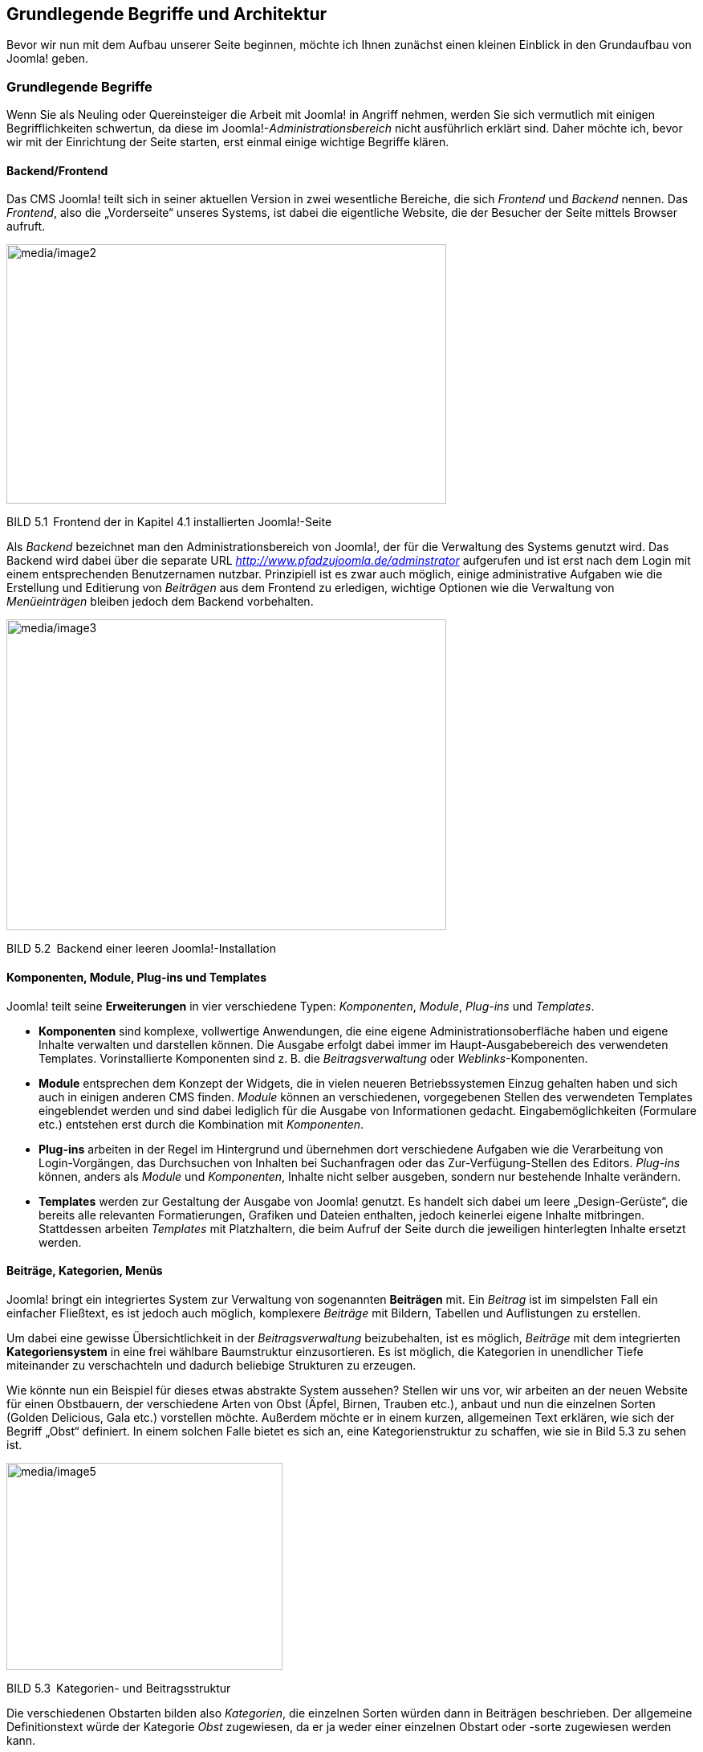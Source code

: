 == Grundlegende Begriffe und Architektur

Bevor wir nun mit dem Aufbau unserer Seite beginnen, möchte ich Ihnen
zunächst einen kleinen Einblick in den Grundaufbau von Joomla! geben.

=== Grundlegende Begriffe

Wenn Sie als Neuling oder Quereinsteiger die Arbeit mit Joomla! in
Angriff nehmen, werden Sie sich vermutlich mit einigen Begrifflichkeiten
schwertun, da diese im Joomla!-_Administrationsbereich_ nicht
ausführlich erklärt sind. Daher möchte ich, bevor wir mit der
Einrichtung der Seite starten, erst einmal einige wichtige Begriffe
klären.

==== Backend/Frontend

Das CMS Joomla! teilt sich in seiner aktuellen Version in zwei
wesentliche Bereiche, die sich _Frontend_ und _Backend_ nennen. Das
_Frontend_, also die „Vorderseite“ unseres Systems, ist dabei die
eigentliche Website, die der Besucher der Seite mittels Browser aufruft.

image:media/image2.png[media/image2,width=548,height=323]

BILD 5.1 Frontend der in Kapitel 4.1 installierten Joomla!-Seite

Als _Backend_ bezeichnet man den Administrationsbereich von Joomla!, der
für die Verwaltung des Systems genutzt wird. Das Backend wird dabei über
die separate URL _http://www.pfadzujoomla.de/adminstrator_ aufgerufen
und ist erst nach dem Login mit einem entsprechenden Benutzernamen
nutzbar. Prinzipiell ist es zwar auch möglich, einige administrative
Aufgaben wie die Erstellung und Editierung von _Beiträgen_ aus dem
Frontend zu erledigen, wichtige Optionen wie die Verwaltung von
_Menüeinträgen_ bleiben jedoch dem Backend vorbehalten.

image:media/image3.png[media/image3,width=548,height=387]

BILD 5.2 Backend einer leeren Joomla!-Installation

==== Komponenten, Module, Plug-ins und Templates

Joomla! teilt seine *Erweiterungen* in vier verschiedene Typen:
_Komponenten_, _Module_, _Plug-ins_ und _Templates_.

* *Komponenten* sind komplexe, vollwertige Anwendungen, die eine eigene
Administrationsoberfläche haben und eigene Inhalte verwalten und
darstellen können. Die Ausgabe erfolgt dabei immer im
Haupt-Ausgabebereich des verwendeten Templates. Vorinstallierte
Komponenten sind z. B. die _Beitragsverwaltung_ oder
_Weblinks_-Komponenten.
* *Module* entsprechen dem Konzept der Widgets, die in vielen neueren
Betriebssystemen Einzug gehalten haben und sich auch in einigen anderen
CMS finden. _Module_ können an verschiedenen, vorgegebenen Stellen des
verwendeten Templates eingeblendet werden und sind dabei lediglich für
die Ausgabe von Informationen gedacht. Eingabemöglichkeiten (Formulare
etc.) entstehen erst durch die Kombination mit _Komponenten_.
* *Plug-ins* arbeiten in der Regel im Hintergrund und übernehmen dort
verschiedene Aufgaben wie die Verarbeitung von Login-Vorgängen, das
Durchsuchen von Inhalten bei Suchanfragen oder das Zur-Verfügung-Stellen
des Editors. _Plug-ins_ können, anders als _Module_ und _Komponenten_,
Inhalte nicht selber ausgeben, sondern nur bestehende Inhalte verändern.
* *Templates* werden zur Gestaltung der Ausgabe von Joomla! genutzt. Es
handelt sich dabei um leere „Design-Gerüste“, die bereits alle
relevanten Formatierungen, Grafiken und Dateien enthalten, jedoch
keinerlei eigene Inhalte mitbringen. Stattdessen arbeiten _Templates_
mit Platzhaltern, die beim Aufruf der Seite durch die jeweiligen
hinterlegten Inhalte ersetzt werden.

==== Beiträge, Kategorien, Menüs

Joomla! bringt ein integriertes System zur Verwaltung von sogenannten
*Beiträgen* mit. Ein _Beitrag_ ist im simpelsten Fall ein einfacher
Fließtext, es ist jedoch auch möglich, komplexere _Beiträge_ mit
Bildern, Tabellen und Auflistungen zu erstellen.

Um dabei eine gewisse Übersichtlichkeit in der _Beitragsverwaltung_
beizubehalten, ist es möglich, _Beiträge_ mit dem integrierten
*Kategoriensystem* in eine frei wählbare Baumstruktur einzusortieren. Es
ist möglich, die Kategorien in unendlicher Tiefe miteinander zu
verschachteln und dadurch beliebige Strukturen zu erzeugen.

Wie könnte nun ein Beispiel für dieses etwas abstrakte System aussehen?
Stellen wir uns vor, wir arbeiten an der neuen Website für einen
Obstbauern, der verschiedene Arten von Obst (Äpfel, Birnen, Trauben
etc.), anbaut und nun die einzelnen Sorten (Golden Delicious, Gala etc.)
vorstellen möchte. Außerdem möchte er in einem kurzen, allgemeinen Text
erklären, wie sich der Begriff „Obst“ definiert. In einem solchen Falle
bietet es sich an, eine Kategorienstruktur zu schaffen, wie sie in Bild
5.3 zu sehen ist.

image:media/image5.jpeg[media/image5,width=344,height=258]

BILD 5.3 Kategorien- und Beitragsstruktur

Die verschiedenen Obstarten bilden also _Kategorien_, die einzelnen
Sorten würden dann in Beiträgen beschrieben. Der allgemeine
Definitionstext würde der Kategorie _Obst_ zugewiesen, da er ja weder
einer einzelnen Obstart oder -sorte zugewiesen werden kann.

So weit, so gut! Bisher ist die entsprechende Struktur logisch und in
sich abgeschlossen. Schauen wir uns nun die gewünschte *Menüstruktur*
unseres Bauern an:

* Startseite
* Was ist Obst?
* Apfelsorten
* Birnensorten
* Traubensorten
* Alle Sorten im Überblick

Die _Menüstruktur_ arbeitet hier in nur einer Ebene (es gibt keine
Untermenüpunkte), was scheinbar im Widerspruch zu unserer logisch
aufgebauten Kategorienstruktur stehen würde. Das Besondere an Joomla!
ist jedoch, dass dieser scheinbare Widerspruch eigentlich keiner ist, da
_Menüstruktur_ und _Kategorienstruktur_ voneinander *unabhängig* sind!
In diesem Punkt unterscheidet sich Joomla! von vielen anderen
Content-Management-Systemen wie Typo3 und Contao, da diese mit einem
Seitenbaum arbeiten, der gleichzeitig strukturgebend für Navigation und
die Inhalte ist.

Diese Trennung der beiden Strukturen ist insbesondere für unerfahrene
Nutzer schwierig zu verstehen und wirkt umständlich, weshalb die
Trennung in der kommenden Joomla!-Version 4.0 zumindest teilweise
aufgehoben werden soll.

=== Architektur

Der zweite wichtige Schritt für ein rudimentäres Verständnis ist die
Betrachtung der Joomla!-Architektur, welche Sie in Bild 5.4 sehen.

image:media/image6.png[C:++\++Users++\++hwunder++\++Desktop++\++rtf++\++5++\++Bild481.PNG,width=331,height=248]

BILD 5.4 Schematische Darstellung des Systems

==== Joomla!-Framework

Das Joomla!-Framework ist ein objektorientiertes PHP-_Framework_ und
enthält die Klassen und Funktionen für Datenbankanbindung,
Formularvalidierung, Filterung von Nutzereingaben oder Bildmanipulation,
die vom Joomla! CMS genutzt werden, und ist dadurch auch zugleich Basis
für die Entwicklung eigener Erweiterungen. Es ist relativ gut
dokumentiert und nutzt einige aktuelle Design-Patterns wie _MVC_ oder
das _Factory_-Pattern.

Mit der Veröffentlichung von Joomla! 1.7 ist das Framework in ein
eigenständiges, separat vom CMS entwickelte Projekt ausgelagert worden
und soll sich dadurch zu einem vollwertigen, unabhängig vom CMS
lauffähigen _Web-Application-Framework_ entwickeln.

Die Plattform wird im gleichnamigen Github-Projekt unter
[.underline]#https://github.com/joomla-framework# entwickelt.

image:media/image8.png[media/image8,width=548,height=341]

BILD 5.5 Github-Projekt der Joomla!-Plattform

==== Joomla!-CMS

Das Joomla!-_CMS_ stellt das allgemeine _Front_- und _Backend_ zur
Verfügung, das wir zum Aufbau unserer Seite benötigen, und sorgt dafür,
dass die verschiedenen Erweiterungen ineinandergreifen bzw. an der
entsprechenden Stelle geladen werden. Es ist also der Kern des ansonsten
modular aufgebauten Systems. Die Entwicklung erfolgt im eigenen
Github-Projekt, das unter
[.underline]#https://github.com/joomla/joomla-cms# zu finden ist.

==== Erweiterungen

Die diversen Erweiterungen (_Module, Plug-ins, Komponenten etc_.)
stellen uns die eigent­lichen CMS-Funktionen (z. B. Anlegen und Anzeigen
von Menüeinträgen, Artikeln, Formularen etc.) zur Verfügung. Sie greifen
dabei auf die unterschiedlichen Klassen des _Frameworks_ zurück und
werden vom _CMS_ aufgerufen.

== 
